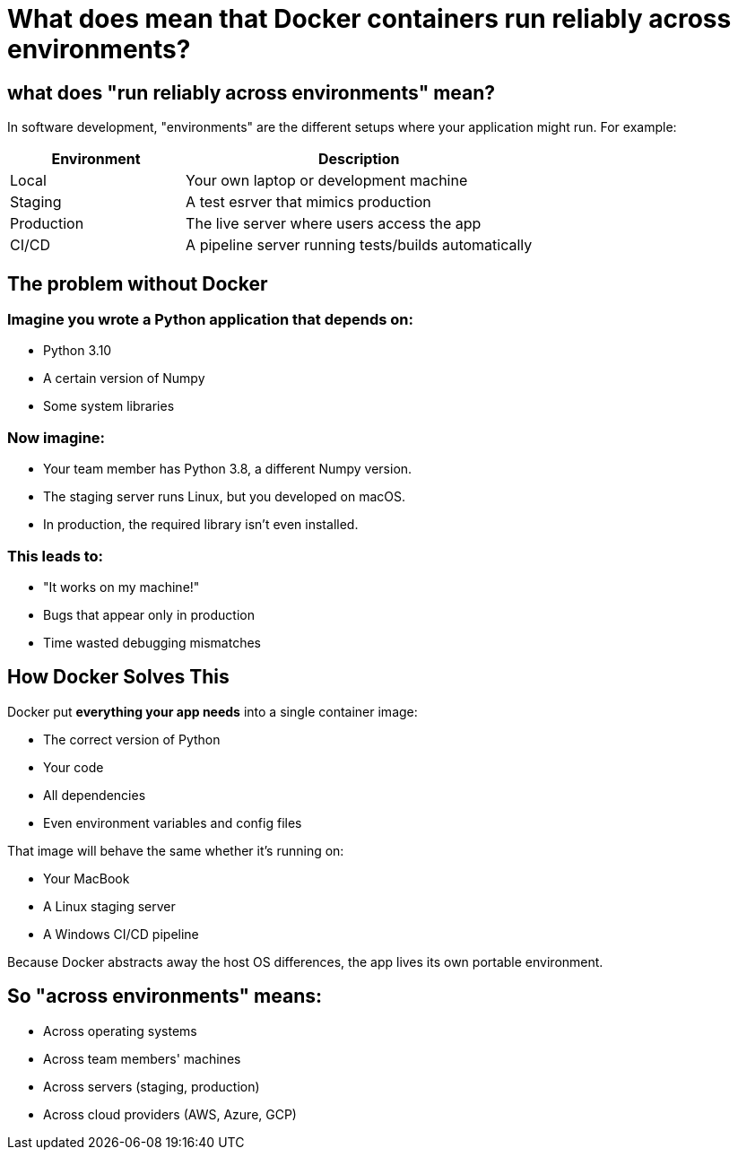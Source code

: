 = What does mean that Docker containers run reliably across environments?

== what does "run reliably across environments" mean?

In software development, "environments" are the different setups
where your application might run.
For example:

[cols="1,2", options="header"]
|===
| Environment
| Description

| Local
| Your own laptop or development machine

| Staging
| A test esrver that mimics production

| Production
| The live server where users access the app

| CI/CD
| A pipeline server running tests/builds automatically

|===

== The problem without Docker

=== Imagine you wrote a Python application that depends on:

* Python 3.10
* A certain version of Numpy
* Some system libraries

=== Now imagine:

* Your team member has Python 3.8, a different Numpy version.
* The staging server runs Linux, but you developed on macOS.
* In production, the required library isn't even installed.

=== This leads to:

* "It works on my machine!"
* Bugs that appear only in production
* Time wasted debugging mismatches

== How Docker Solves This

Docker put **everything your app needs** into a single container image:

* The correct version of Python
* Your code
* All dependencies
* Even environment variables and config files

That image will behave the same whether it's running on:

* Your MacBook
* A Linux staging server
* A Windows CI/CD pipeline

Because Docker abstracts away the host OS differences,
the app lives its own portable environment.

== So "across environments" means:

* Across operating systems
* Across team members' machines
* Across servers (staging, production)
* Across cloud providers (AWS, Azure, GCP)

